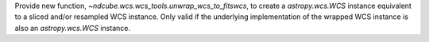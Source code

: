 Provide new function, `~ndcube.wcs.wcs_tools.unwrap_wcs_to_fitswcs`, to create a `astropy.wcs.WCS` instance equivalent to a sliced and/or resampled WCS instance. Only valid if the underlying implementation of the wrapped WCS instance is also an `astropy.wcs.WCS` instance.
